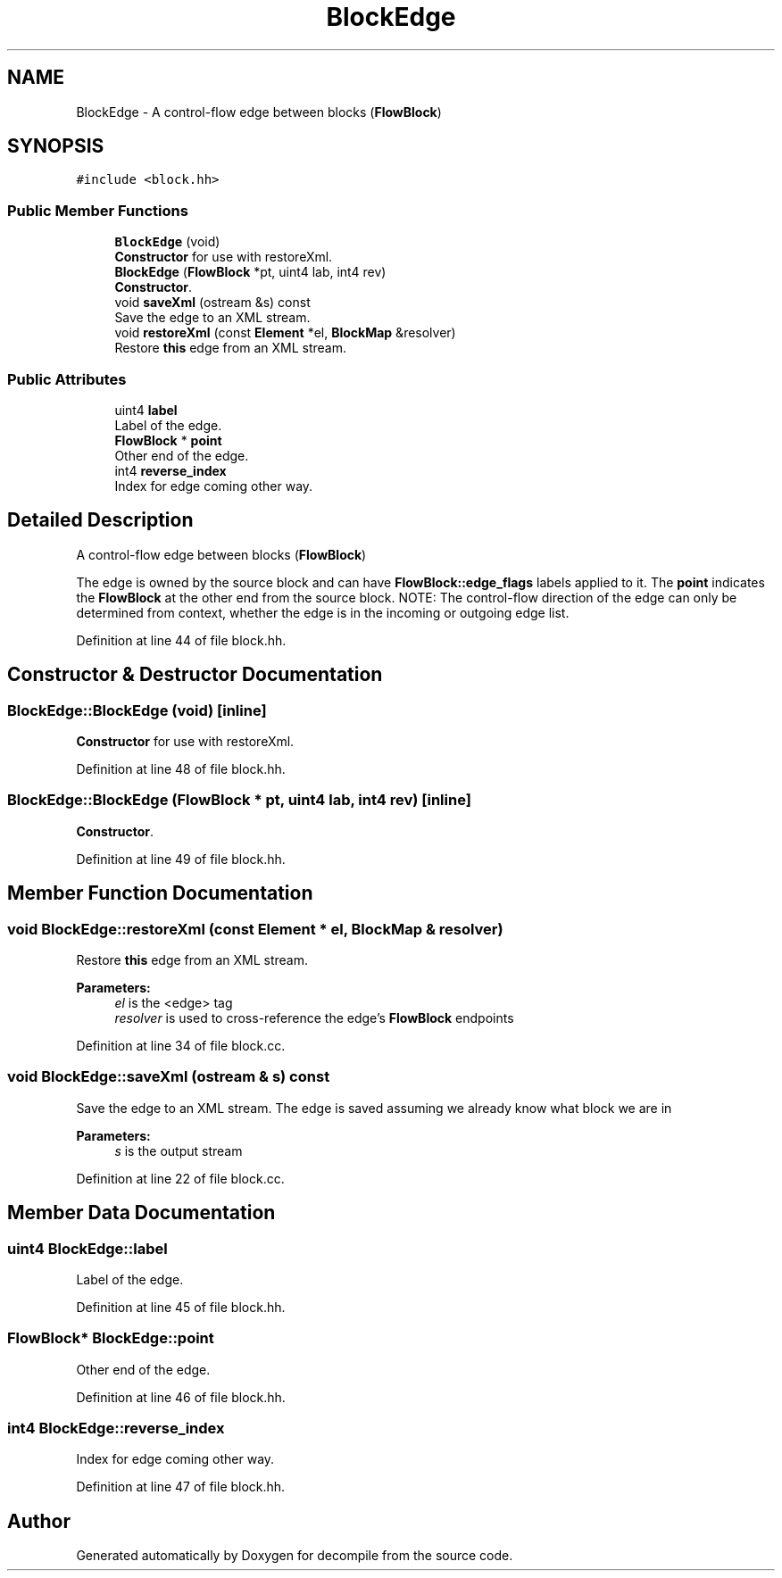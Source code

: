 .TH "BlockEdge" 3 "Sun Apr 14 2019" "decompile" \" -*- nroff -*-
.ad l
.nh
.SH NAME
BlockEdge \- A control-flow edge between blocks (\fBFlowBlock\fP)  

.SH SYNOPSIS
.br
.PP
.PP
\fC#include <block\&.hh>\fP
.SS "Public Member Functions"

.in +1c
.ti -1c
.RI "\fBBlockEdge\fP (void)"
.br
.RI "\fBConstructor\fP for use with restoreXml\&. "
.ti -1c
.RI "\fBBlockEdge\fP (\fBFlowBlock\fP *pt, uint4 lab, int4 rev)"
.br
.RI "\fBConstructor\fP\&. "
.ti -1c
.RI "void \fBsaveXml\fP (ostream &s) const"
.br
.RI "Save the edge to an XML stream\&. "
.ti -1c
.RI "void \fBrestoreXml\fP (const \fBElement\fP *el, \fBBlockMap\fP &resolver)"
.br
.RI "Restore \fBthis\fP edge from an XML stream\&. "
.in -1c
.SS "Public Attributes"

.in +1c
.ti -1c
.RI "uint4 \fBlabel\fP"
.br
.RI "Label of the edge\&. "
.ti -1c
.RI "\fBFlowBlock\fP * \fBpoint\fP"
.br
.RI "Other end of the edge\&. "
.ti -1c
.RI "int4 \fBreverse_index\fP"
.br
.RI "Index for edge coming other way\&. "
.in -1c
.SH "Detailed Description"
.PP 
A control-flow edge between blocks (\fBFlowBlock\fP) 

The edge is owned by the source block and can have \fBFlowBlock::edge_flags\fP labels applied to it\&. The \fBpoint\fP indicates the \fBFlowBlock\fP at the other end from the source block\&. NOTE: The control-flow direction of the edge can only be determined from context, whether the edge is in the incoming or outgoing edge list\&. 
.PP
Definition at line 44 of file block\&.hh\&.
.SH "Constructor & Destructor Documentation"
.PP 
.SS "BlockEdge::BlockEdge (void)\fC [inline]\fP"

.PP
\fBConstructor\fP for use with restoreXml\&. 
.PP
Definition at line 48 of file block\&.hh\&.
.SS "BlockEdge::BlockEdge (\fBFlowBlock\fP * pt, uint4 lab, int4 rev)\fC [inline]\fP"

.PP
\fBConstructor\fP\&. 
.PP
Definition at line 49 of file block\&.hh\&.
.SH "Member Function Documentation"
.PP 
.SS "void BlockEdge::restoreXml (const \fBElement\fP * el, \fBBlockMap\fP & resolver)"

.PP
Restore \fBthis\fP edge from an XML stream\&. 
.PP
\fBParameters:\fP
.RS 4
\fIel\fP is the <edge> tag 
.br
\fIresolver\fP is used to cross-reference the edge's \fBFlowBlock\fP endpoints 
.RE
.PP

.PP
Definition at line 34 of file block\&.cc\&.
.SS "void BlockEdge::saveXml (ostream & s) const"

.PP
Save the edge to an XML stream\&. The edge is saved assuming we already know what block we are in 
.PP
\fBParameters:\fP
.RS 4
\fIs\fP is the output stream 
.RE
.PP

.PP
Definition at line 22 of file block\&.cc\&.
.SH "Member Data Documentation"
.PP 
.SS "uint4 BlockEdge::label"

.PP
Label of the edge\&. 
.PP
Definition at line 45 of file block\&.hh\&.
.SS "\fBFlowBlock\fP* BlockEdge::point"

.PP
Other end of the edge\&. 
.PP
Definition at line 46 of file block\&.hh\&.
.SS "int4 BlockEdge::reverse_index"

.PP
Index for edge coming other way\&. 
.PP
Definition at line 47 of file block\&.hh\&.

.SH "Author"
.PP 
Generated automatically by Doxygen for decompile from the source code\&.
